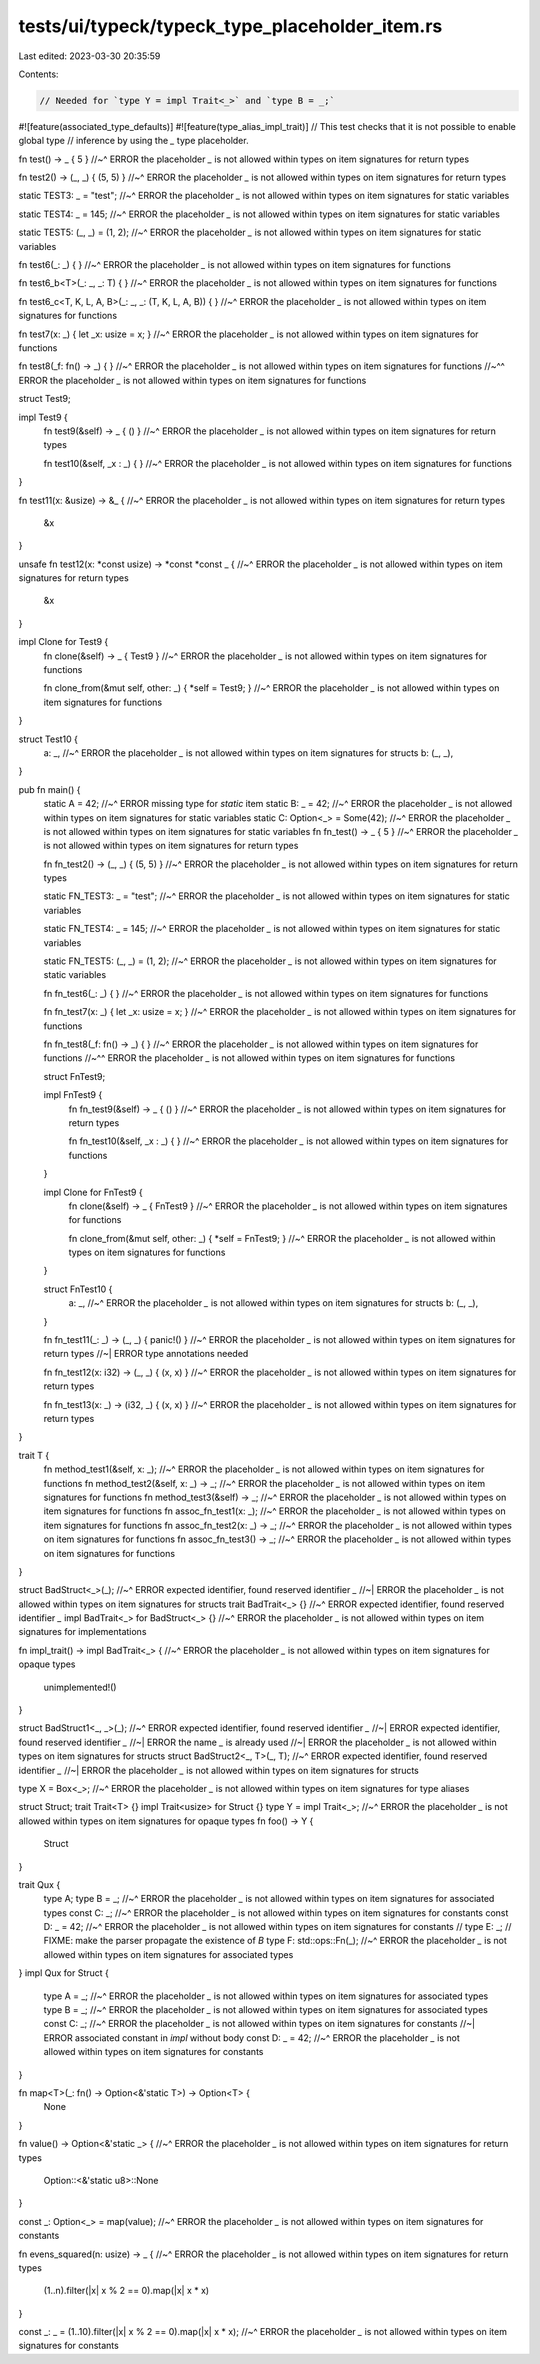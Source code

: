 tests/ui/typeck/typeck_type_placeholder_item.rs
===============================================

Last edited: 2023-03-30 20:35:59

Contents:

.. code-block:: rs

    // Needed for `type Y = impl Trait<_>` and `type B = _;`
#![feature(associated_type_defaults)]
#![feature(type_alias_impl_trait)]
// This test checks that it is not possible to enable global type
// inference by using the `_` type placeholder.

fn test() -> _ { 5 }
//~^ ERROR the placeholder `_` is not allowed within types on item signatures for return types

fn test2() -> (_, _) { (5, 5) }
//~^ ERROR the placeholder `_` is not allowed within types on item signatures for return types

static TEST3: _ = "test";
//~^ ERROR the placeholder `_` is not allowed within types on item signatures for static variables

static TEST4: _ = 145;
//~^ ERROR the placeholder `_` is not allowed within types on item signatures for static variables

static TEST5: (_, _) = (1, 2);
//~^ ERROR the placeholder `_` is not allowed within types on item signatures for static variables

fn test6(_: _) { }
//~^ ERROR the placeholder `_` is not allowed within types on item signatures for functions

fn test6_b<T>(_: _, _: T) { }
//~^ ERROR the placeholder `_` is not allowed within types on item signatures for functions

fn test6_c<T, K, L, A, B>(_: _, _: (T, K, L, A, B)) { }
//~^ ERROR the placeholder `_` is not allowed within types on item signatures for functions

fn test7(x: _) { let _x: usize = x; }
//~^ ERROR the placeholder `_` is not allowed within types on item signatures for functions

fn test8(_f: fn() -> _) { }
//~^ ERROR the placeholder `_` is not allowed within types on item signatures for functions
//~^^ ERROR the placeholder `_` is not allowed within types on item signatures for functions

struct Test9;

impl Test9 {
    fn test9(&self) -> _ { () }
    //~^ ERROR the placeholder `_` is not allowed within types on item signatures for return types

    fn test10(&self, _x : _) { }
    //~^ ERROR the placeholder `_` is not allowed within types on item signatures for functions
}

fn test11(x: &usize) -> &_ {
//~^ ERROR the placeholder `_` is not allowed within types on item signatures for return types
    &x
}

unsafe fn test12(x: *const usize) -> *const *const _ {
//~^ ERROR the placeholder `_` is not allowed within types on item signatures for return types
    &x
}

impl Clone for Test9 {
    fn clone(&self) -> _ { Test9 }
    //~^ ERROR the placeholder `_` is not allowed within types on item signatures for functions

    fn clone_from(&mut self, other: _) { *self = Test9; }
    //~^ ERROR the placeholder `_` is not allowed within types on item signatures for functions
}

struct Test10 {
    a: _,
    //~^ ERROR the placeholder `_` is not allowed within types on item signatures for structs
    b: (_, _),
}

pub fn main() {
    static A = 42;
    //~^ ERROR missing type for `static` item
    static B: _ = 42;
    //~^ ERROR the placeholder `_` is not allowed within types on item signatures for static variables
    static C: Option<_> = Some(42);
    //~^ ERROR the placeholder `_` is not allowed within types on item signatures for static variables
    fn fn_test() -> _ { 5 }
    //~^ ERROR the placeholder `_` is not allowed within types on item signatures for return types

    fn fn_test2() -> (_, _) { (5, 5) }
    //~^ ERROR the placeholder `_` is not allowed within types on item signatures for return types

    static FN_TEST3: _ = "test";
    //~^ ERROR the placeholder `_` is not allowed within types on item signatures for static variables

    static FN_TEST4: _ = 145;
    //~^ ERROR the placeholder `_` is not allowed within types on item signatures for static variables

    static FN_TEST5: (_, _) = (1, 2);
    //~^ ERROR the placeholder `_` is not allowed within types on item signatures for static variables

    fn fn_test6(_: _) { }
    //~^ ERROR the placeholder `_` is not allowed within types on item signatures for functions

    fn fn_test7(x: _) { let _x: usize = x; }
    //~^ ERROR the placeholder `_` is not allowed within types on item signatures for functions

    fn fn_test8(_f: fn() -> _) { }
    //~^ ERROR the placeholder `_` is not allowed within types on item signatures for functions
    //~^^ ERROR the placeholder `_` is not allowed within types on item signatures for functions

    struct FnTest9;

    impl FnTest9 {
        fn fn_test9(&self) -> _ { () }
        //~^ ERROR the placeholder `_` is not allowed within types on item signatures for return types

        fn fn_test10(&self, _x : _) { }
        //~^ ERROR the placeholder `_` is not allowed within types on item signatures for functions
    }

    impl Clone for FnTest9 {
        fn clone(&self) -> _ { FnTest9 }
        //~^ ERROR the placeholder `_` is not allowed within types on item signatures for functions

        fn clone_from(&mut self, other: _) { *self = FnTest9; }
        //~^ ERROR the placeholder `_` is not allowed within types on item signatures for functions
    }

    struct FnTest10 {
        a: _,
        //~^ ERROR the placeholder `_` is not allowed within types on item signatures for structs
        b: (_, _),
    }

    fn fn_test11(_: _) -> (_, _) { panic!() }
    //~^ ERROR the placeholder `_` is not allowed within types on item signatures for return types
    //~| ERROR type annotations needed

    fn fn_test12(x: i32) -> (_, _) { (x, x) }
    //~^ ERROR the placeholder `_` is not allowed within types on item signatures for return types

    fn fn_test13(x: _) -> (i32, _) { (x, x) }
    //~^ ERROR the placeholder `_` is not allowed within types on item signatures for return types
}

trait T {
    fn method_test1(&self, x: _);
    //~^ ERROR the placeholder `_` is not allowed within types on item signatures for functions
    fn method_test2(&self, x: _) -> _;
    //~^ ERROR the placeholder `_` is not allowed within types on item signatures for functions
    fn method_test3(&self) -> _;
    //~^ ERROR the placeholder `_` is not allowed within types on item signatures for functions
    fn assoc_fn_test1(x: _);
    //~^ ERROR the placeholder `_` is not allowed within types on item signatures for functions
    fn assoc_fn_test2(x: _) -> _;
    //~^ ERROR the placeholder `_` is not allowed within types on item signatures for functions
    fn assoc_fn_test3() -> _;
    //~^ ERROR the placeholder `_` is not allowed within types on item signatures for functions
}

struct BadStruct<_>(_);
//~^ ERROR expected identifier, found reserved identifier `_`
//~| ERROR the placeholder `_` is not allowed within types on item signatures for structs
trait BadTrait<_> {}
//~^ ERROR expected identifier, found reserved identifier `_`
impl BadTrait<_> for BadStruct<_> {}
//~^ ERROR the placeholder `_` is not allowed within types on item signatures for implementations

fn impl_trait() -> impl BadTrait<_> {
//~^ ERROR the placeholder `_` is not allowed within types on item signatures for opaque types
    unimplemented!()
}

struct BadStruct1<_, _>(_);
//~^ ERROR expected identifier, found reserved identifier `_`
//~| ERROR expected identifier, found reserved identifier `_`
//~| ERROR the name `_` is already used
//~| ERROR the placeholder `_` is not allowed within types on item signatures for structs
struct BadStruct2<_, T>(_, T);
//~^ ERROR expected identifier, found reserved identifier `_`
//~| ERROR the placeholder `_` is not allowed within types on item signatures for structs

type X = Box<_>;
//~^ ERROR the placeholder `_` is not allowed within types on item signatures for type aliases

struct Struct;
trait Trait<T> {}
impl Trait<usize> for Struct {}
type Y = impl Trait<_>;
//~^ ERROR the placeholder `_` is not allowed within types on item signatures for opaque types
fn foo() -> Y {
    Struct
}

trait Qux {
    type A;
    type B = _;
    //~^ ERROR the placeholder `_` is not allowed within types on item signatures for associated types
    const C: _;
    //~^ ERROR the placeholder `_` is not allowed within types on item signatures for constants
    const D: _ = 42;
    //~^ ERROR the placeholder `_` is not allowed within types on item signatures for constants
    // type E: _; // FIXME: make the parser propagate the existence of `B`
    type F: std::ops::Fn(_);
    //~^ ERROR the placeholder `_` is not allowed within types on item signatures for associated types
}
impl Qux for Struct {
    type A = _;
    //~^ ERROR the placeholder `_` is not allowed within types on item signatures for associated types
    type B = _;
    //~^ ERROR the placeholder `_` is not allowed within types on item signatures for associated types
    const C: _;
    //~^ ERROR the placeholder `_` is not allowed within types on item signatures for constants
    //~| ERROR associated constant in `impl` without body
    const D: _ = 42;
    //~^ ERROR the placeholder `_` is not allowed within types on item signatures for constants
}

fn map<T>(_: fn() -> Option<&'static T>) -> Option<T> {
    None
}

fn value() -> Option<&'static _> {
//~^ ERROR the placeholder `_` is not allowed within types on item signatures for return types
    Option::<&'static u8>::None
}

const _: Option<_> = map(value);
//~^ ERROR the placeholder `_` is not allowed within types on item signatures for constants

fn evens_squared(n: usize) -> _ {
//~^ ERROR the placeholder `_` is not allowed within types on item signatures for return types
    (1..n).filter(|x| x % 2 == 0).map(|x| x * x)
}

const _: _ = (1..10).filter(|x| x % 2 == 0).map(|x| x * x);
//~^ ERROR the placeholder `_` is not allowed within types on item signatures for constants


